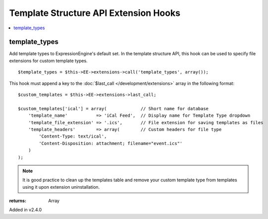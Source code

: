 Template Structure API Extension Hooks
======================================

.. contents::
	:local:
	:depth: 1


template_types
--------------

Add template types to ExpressionEngine's default set. In the template
structure API, this hook can be used to specify file extensions for custom
template types. ::

	$template_types = $this->EE->extensions->call('template_types', array());

This hook must append a key to the :doc:`$last_call
</development/extensions>` array in the following format::

	$custom_templates = $this->EE->extensions->last_call;
	
	$custom_templates['ical'] = array(             // Short name for database
	    'template_name'           => 'iCal Feed',  // Display name for Template Type dropdown
	    'template_file_extension' => '.ics',       // File extension for saving templates as files
	    'template_headers'        => array(        // Custom headers for file type
	        'Content-Type: text/ical',
	        'Content-Disposition: attachment; filename="event.ics"'
	    )
	);

.. note:: It is good practice to clean up the templates table and remove
	your custom template type from templates using it upon extension
	uninstallation.

:returns:
    Array

Added in v2.4.0